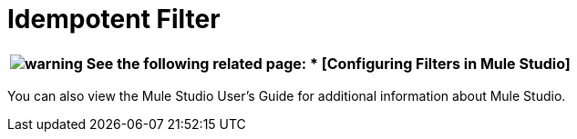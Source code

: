 = Idempotent Filter

[%header%autowidth.spread]
|===
|image:warning.png[warning] a|

See the following related page:

* [Configuring Filters in Mule Studio]


|===

You can also view the Mule Studio User's Guide for additional information about Mule Studio.
